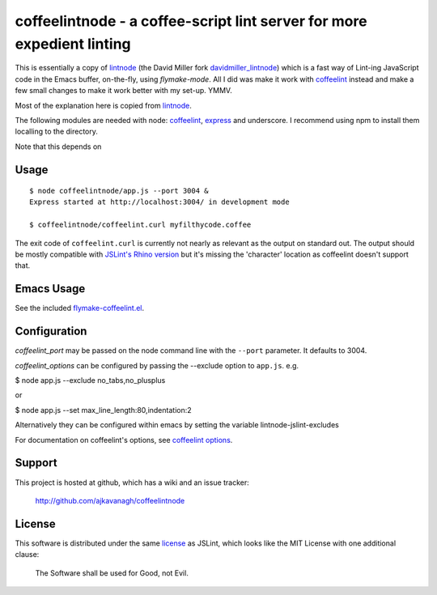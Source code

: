 coffeelintnode - a coffee-script lint server for more expedient linting
=======================================================================

This is essentially a copy of `lintnode`_ (the David Miller fork
`davidmiller_lintnode`_) which is a fast way of Lint-ing JavaScript
code in the Emacs buffer, on-the-fly, using `flymake-mode`.  All I did
was make it work with `coffeelint`_ instead and make a few small
changes to make it work better with my set-up. YMMV.

Most of the explanation here is copied from `lintnode`_.

The following modules are needed with node: `coffeelint`_, `express`_
and underscore.  I recommend using npm to install them localling to
the directory.

.. _lintnode: https://github.com/keturn/lintnode
.. _davidmiller_lintnode: https://github.com/davidmiller/lintnode
.. _coffeelint: https://github.com/clutchski/coffeelint
.. _flymake-mode: http://www.emacswiki.org/emacs/FlymakeJavaScript
.. _JSLint: http://www.jslint.com/
.. _node.js: http://nodejs.org/
.. _Express: http://expressjs.com/
.. _npm: http://npmjs.org/

Note that this depends on


Usage
-----

::

  $ node coffeelintnode/app.js --port 3004 &
  Express started at http://localhost:3004/ in development mode

  $ coffeelintnode/coffeelint.curl myfilthycode.coffee

The exit code of ``coffeelint.curl`` is currently not nearly as
relevant as the output on standard out.  The output should be mostly
compatible with `JSLint's Rhino version`__ but it's missing the
'character' location as coffeelint doesn't support that.

.. __: http://www.jslint.com/rhino/


Emacs Usage
-----------

See the included `flymake-coffeelint.el`__.

.. __: flymake-coffeelint.el


Configuration
-------------

`coffeelint_port` may be passed on the node command line with the
``--port`` parameter.  It defaults to 3004.

`coffeelint_options` can be configured by passing the --exclude option to ``app.js``.
e.g.

$ node app.js --exclude no_tabs,no_plusplus

or

$ node app.js --set max_line_length:80,indentation:2

Alternatively they can be configured within emacs by setting the variable lintnode-jslint-excludes

For documentation on coffeelint's options, see `coffeelint
options`_.

.. _coffeelint options: http://www.coffeelint.org/#options


Support
-------

This project is hosted at github, which has a wiki and an issue tracker:

  http://github.com/ajkavanagh/coffeelintnode


License
-------

This software is distributed under the same license__ as JSLint, which
looks like the MIT License with one additional clause:

  The Software shall be used for Good, not Evil.

.. __: LICENSE
